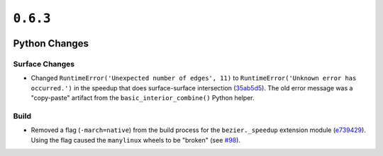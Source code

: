 ``0.6.3``
=========

|pypi| |docs|

Python Changes
--------------

Surface Changes
~~~~~~~~~~~~~~~

-  Changed ``RuntimeError('Unexpected number of edges', 11)`` to
   ``RuntimeError('Unknown error has occurred.')`` in the speedup
   that does surface-surface intersection
   (`35ab5d5 <https://github.com/dhermes/bezier/commit/35ab5d5a7d3518fda1ce4478dacee50bc3e56d9c>`__).
   The old error message was a "copy-paste" artifact from the
   ``basic_interior_combine()`` Python helper.

Build
~~~~~

-  Removed a flag (``-march=native``) from the build process for the
   ``bezier._speedup`` extension module
   (`e739429 <https://github.com/dhermes/bezier/commit/e7394292f14f134191d9944bb333d4a97dd92f29>`__).
   Using the flag caused the ``manylinux`` wheels to be "broken"
   (see `#98 <https://github.com/dhermes/bezier/issues/98>`__).

.. |pypi| image:: https://img.shields.io/pypi/v/bezier/0.6.3.svg
   :target: https://pypi.org/project/bezier/0.6.3/
   :alt: PyPI link to release 0.6.3
.. |docs| image:: https://readthedocs.org/projects/bezier/badge/?version=0.6.3
   :target: https://bezier.readthedocs.io/en/0.6.3/
   :alt: Documentation for release 0.6.3
